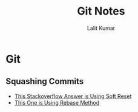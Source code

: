 #+TITLE: Git Notes
#+AUTHOR: Lalit Kumar
#+EMAIL: lalitkumar.meena.lk@gmail.com
#+OPTIONS: toc:nil

* Git
** Squashing Commits
- [[https://stackoverflow.com/a/5201642][This Stackoverflow Answer is Using Soft Reset]]
- [[https://stackoverflow.com/a/5189600][This One is Using Rebase Method]]
